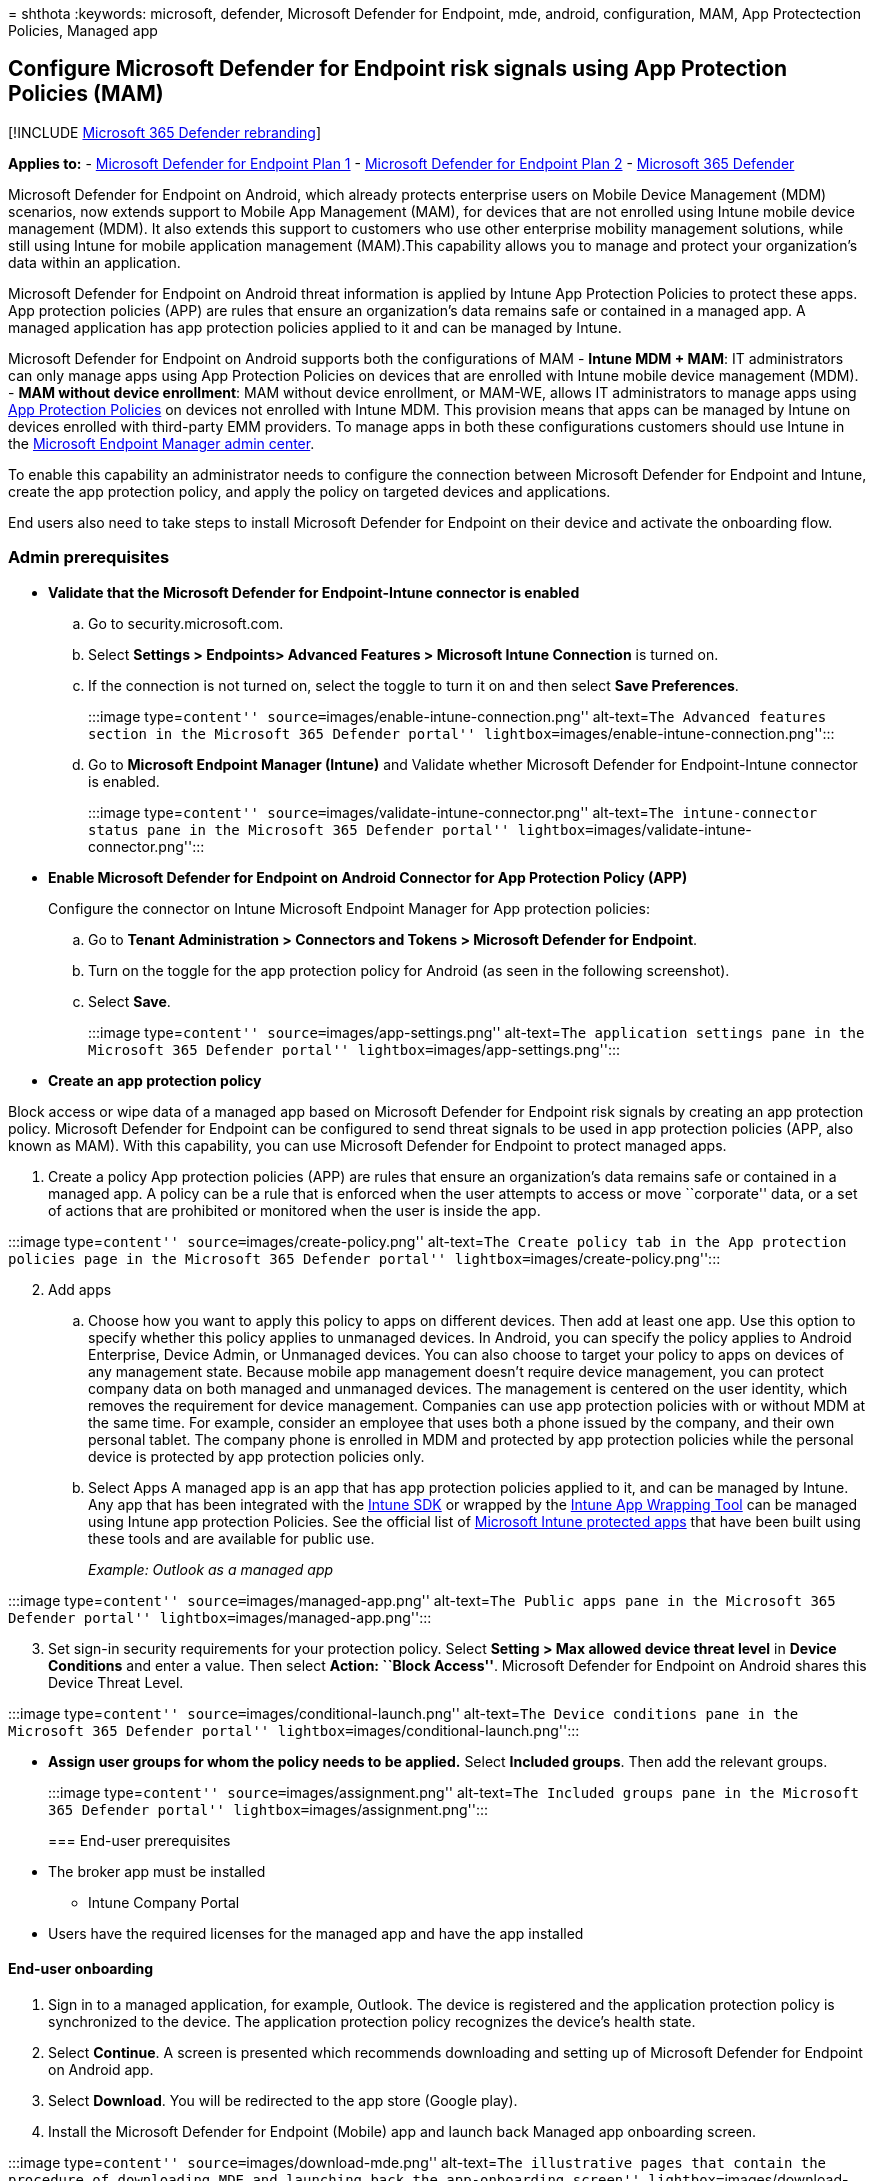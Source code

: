 = 
shthota
:keywords: microsoft, defender, Microsoft Defender for Endpoint, mde,
android, configuration, MAM, App Protectection Policies, Managed app

== Configure Microsoft Defender for Endpoint risk signals using App Protection Policies (MAM)

{empty}[!INCLUDE link:../../includes/microsoft-defender.md[Microsoft 365
Defender rebranding]]

*Applies to:* -
https://go.microsoft.com/fwlink/p/?linkid=2154037[Microsoft Defender for
Endpoint Plan 1] -
https://go.microsoft.com/fwlink/p/?linkid=2154037[Microsoft Defender for
Endpoint Plan 2] -
https://go.microsoft.com/fwlink/?linkid=2118804[Microsoft 365 Defender]

Microsoft Defender for Endpoint on Android, which already protects
enterprise users on Mobile Device Management (MDM) scenarios, now
extends support to Mobile App Management (MAM), for devices that are not
enrolled using Intune mobile device management (MDM). It also extends
this support to customers who use other enterprise mobility management
solutions, while still using Intune for mobile application management
(MAM).This capability allows you to manage and protect your
organization’s data within an application.

Microsoft Defender for Endpoint on Android threat information is applied
by Intune App Protection Policies to protect these apps. App protection
policies (APP) are rules that ensure an organization’s data remains safe
or contained in a managed app. A managed application has app protection
policies applied to it and can be managed by Intune.

Microsoft Defender for Endpoint on Android supports both the
configurations of MAM - *Intune MDM + MAM*: IT administrators can only
manage apps using App Protection Policies on devices that are enrolled
with Intune mobile device management (MDM). - *MAM without device
enrollment*: MAM without device enrollment, or MAM-WE, allows IT
administrators to manage apps using
link:/mem/intune/apps/app-protection-policy[App Protection Policies] on
devices not enrolled with Intune MDM. This provision means that apps can
be managed by Intune on devices enrolled with third-party EMM providers.
To manage apps in both these configurations customers should use Intune
in the https://go.microsoft.com/fwlink/?linkid=2109431[Microsoft
Endpoint Manager admin center].

To enable this capability an administrator needs to configure the
connection between Microsoft Defender for Endpoint and Intune, create
the app protection policy, and apply the policy on targeted devices and
applications.

End users also need to take steps to install Microsoft Defender for
Endpoint on their device and activate the onboarding flow.

=== Admin prerequisites

* *Validate that the Microsoft Defender for Endpoint-Intune connector is
enabled*
[loweralpha]
. Go to security.microsoft.com.
. Select *Settings > Endpoints> Advanced Features > Microsoft Intune
Connection* is turned on.
. If the connection is not turned on, select the toggle to turn it on
and then select *Save Preferences*.
+
:::image type=``content'' source=``images/enable-intune-connection.png''
alt-text=``The Advanced features section in the Microsoft 365 Defender
portal'' lightbox=``images/enable-intune-connection.png'':::
[loweralpha, start=4]
. Go to *Microsoft Endpoint Manager (Intune)* and Validate whether
Microsoft Defender for Endpoint-Intune connector is enabled.
+
:::image type=``content''
source=``images/validate-intune-connector.png'' alt-text=``The
intune-connector status pane in the Microsoft 365 Defender portal''
lightbox=``images/validate-intune-connector.png'':::
* *Enable Microsoft Defender for Endpoint on Android Connector for App
Protection Policy (APP)*
+
Configure the connector on Intune Microsoft Endpoint Manager for App
protection policies:
[loweralpha]
. Go to *Tenant Administration > Connectors and Tokens > Microsoft
Defender for Endpoint*.
. Turn on the toggle for the app protection policy for Android (as seen
in the following screenshot).
. Select *Save*.
+
:::image type=``content'' source=``images/app-settings.png''
alt-text=``The application settings pane in the Microsoft 365 Defender
portal'' lightbox=``images/app-settings.png'':::
* *Create an app protection policy*

Block access or wipe data of a managed app based on Microsoft Defender
for Endpoint risk signals by creating an app protection policy.
Microsoft Defender for Endpoint can be configured to send threat signals
to be used in app protection policies (APP, also known as MAM). With
this capability, you can use Microsoft Defender for Endpoint to protect
managed apps.

[arabic]
. Create a policy App protection policies (APP) are rules that ensure an
organization’s data remains safe or contained in a managed app. A policy
can be a rule that is enforced when the user attempts to access or move
``corporate'' data, or a set of actions that are prohibited or monitored
when the user is inside the app.

:::image type=``content'' source=``images/create-policy.png''
alt-text=``The Create policy tab in the App protection policies page in
the Microsoft 365 Defender portal''
lightbox=``images/create-policy.png'':::

[arabic, start=2]
. Add apps
[loweralpha]
.. Choose how you want to apply this policy to apps on different
devices. Then add at least one app. Use this option to specify whether
this policy applies to unmanaged devices. In Android, you can specify
the policy applies to Android Enterprise, Device Admin, or Unmanaged
devices. You can also choose to target your policy to apps on devices of
any management state. Because mobile app management doesn’t require
device management, you can protect company data on both managed and
unmanaged devices. The management is centered on the user identity,
which removes the requirement for device management. Companies can use
app protection policies with or without MDM at the same time. For
example, consider an employee that uses both a phone issued by the
company, and their own personal tablet. The company phone is enrolled in
MDM and protected by app protection policies while the personal device
is protected by app protection policies only.
.. Select Apps A managed app is an app that has app protection policies
applied to it, and can be managed by Intune. Any app that has been
integrated with the link:/mem/intune/developer/app-sdk[Intune SDK] or
wrapped by the
link:/mem/intune/developer/apps-prepare-mobile-application-management[Intune
App Wrapping Tool] can be managed using Intune app protection Policies.
See the official list of
link:/mem/intune/apps/apps-supported-intune-apps[Microsoft Intune
protected apps] that have been built using these tools and are available
for public use.
+
_Example: Outlook as a managed app_

:::image type=``content'' source=``images/managed-app.png''
alt-text=``The Public apps pane in the Microsoft 365 Defender portal''
lightbox=``images/managed-app.png'':::

[arabic, start=3]
. Set sign-in security requirements for your protection policy. Select
*Setting > Max allowed device threat level* in *Device Conditions* and
enter a value. Then select *Action: ``Block Access''*. Microsoft
Defender for Endpoint on Android shares this Device Threat Level.

:::image type=``content'' source=``images/conditional-launch.png''
alt-text=``The Device conditions pane in the Microsoft 365 Defender
portal'' lightbox=``images/conditional-launch.png'':::

* *Assign user groups for whom the policy needs to be applied.* Select
*Included groups*. Then add the relevant groups.
+
:::image type=``content'' source=``images/assignment.png''
alt-text=``The Included groups pane in the Microsoft 365 Defender
portal'' lightbox=``images/assignment.png'':::

=== End-user prerequisites

* The broker app must be installed
** Intune Company Portal
* Users have the required licenses for the managed app and have the app
installed

==== End-user onboarding

[arabic]
. Sign in to a managed application, for example, Outlook. The device is
registered and the application protection policy is synchronized to the
device. The application protection policy recognizes the device’s health
state.
. Select *Continue*. A screen is presented which recommends downloading
and setting up of Microsoft Defender for Endpoint on Android app.
. Select *Download*. You will be redirected to the app store (Google
play).
. Install the Microsoft Defender for Endpoint (Mobile) app and launch
back Managed app onboarding screen.

:::image type=``content'' source=``images/download-mde.png''
alt-text=``The illustrative pages that contain the procedure of
downloading MDE and launching back the app-onboarding screen''
lightbox=``images/download-mde.png'':::

[arabic, start=5]
. Click *Continue > Launch*. The Microsoft Defender for Endpoint app
onboarding/activation flow is initiated. Follow the steps to complete
onboarding. You will automatically be redirected back to Managed app
onboarding screen, which now indicates that the device is healthy.
. Select *Continue* to log into the managed application.

=== Configure Web protection

Defender for Endpoint on Android allows IT Administrators to configure
web protection. Web protection is available within the
https://endpoint.microsoft.com[Microsoft Endpoint Manager Admin center].

Web protection helps to secure devices against web threats and protect
users from phishing attacks. Note that anti-phishing and custom
indicators (URL and IP addresses) are supported as part of web
protection. Web content filtering is currently not supported on mobile
platforms.

[arabic]
. In the Microsoft Endpoint Manager admin center, go to *Apps > App
configuration policies > Add > Managed apps*.
. Give the policy a *name*.
. Under *Select Public Apps*, choose *Microsoft Defender for Endpoint*
as the target app.
. In the *Settings* page, under the *General Configuration Settings*,
add the following keys and set their value as required.
* *antiphishing*
* *vpn*
+
To disable web protection, enter 0 for the antiphishing and VPN values.
To disable only the use of VPN by web protection, enter these values:
* 0 for vpn
* 1 for antiphishing
. Add *DefenderMAMConfigs* key and set the value as 1.
. Assign this policy to users. By default, this value is set to false.
. Review and create the policy.

=== Configure privacy controls

Admins can use the following steps to enable privacy and not collect the
domain name, app details and network information as part of the alert
report for corresponding threats.

[arabic]
. In Microsoft Endpoint Manager admin center, go to *Apps > App
configuration policies > Add > Managed apps*.
. Give the policy a *name*.
. Under the Select Public Apps, choose *Microsoft Defender for Endpoint*
as the target app.
. In Settings page, under the General Configuration Settings add
*DefenderExcludeURLInReport*, *DefenderExcludeAppInReport* as the keys
and value as true.
. Add *DefenderMAMConfigs* key and set the value as 1.
. Assign this policy to users. By default, this value is set to false.
. Review and create the policy.

=== Optional permissions

Microsoft Defender for Endpoint on Android enables Optional Permissions
in the onboarding flow. Currently the permissions required by MDE are
mandatory in the onboarding flow. With this feature, admin can deploy
MDE on Android devices with MAM policies without enforcing the mandatory
VPN and Accessibility Permissions during onboarding. End Users can
onboard the app without the mandatory permissions and can later review
these permissions.

==== Configure optional permission

Use the following steps to enable Optional permissions for devices.

[arabic]
. In Microsoft Endpoint Manager admin center, go to *Apps > App
configuration policies > Add > Managed apps*.
. Give the policy a *name*.
. Select *Microsoft Defender for Endpoint** in public apps.
. In Settings page, select *Use configuration designer* and
*DefenderOptionalVPN* or *DefenderOptionalAccessibility* or *both* as
the key and value type as Boolean.
. Add *DefenderMAMConfigs* key and set the value as 1.
. To enable Optional permissions, enter value as *true* and assign this
policy to users. By default, this value is set to false. For users with
key set as true, the users will be able to onboard the app without
giving these permission.
. Select *Next* and assign this profile to targeted devices/users.

==== User flow

Users can install and open the app to start the onboarding process.

[arabic]
. If an admin has setup Optional permissions, then users can choose to
skip the VPN or accessibility permission or both and complete
onboarding.
. Even if the user has skipped these permissions, the device will be
able to onboard, and a heartbeat will be sent.
. Since permissions are disabled, Web protection will not be active. It
will be partially active if one of the permissions is given.
. Later, users can enable Web protection from within the app. This will
install the VPN configuration on the device.

____
[!NOTE] The Optional permissions setting is different from the Disable
Web protection setting. Optional permissions only help to skip the
permissions during onboarding but it’s available for the end user to
later review and enable while Disable Web protection allows users to
onboard the Microsoft Defender for Endpoint app without the Web
Protection. It cannot be enabled later.
____

=== Related topics

* link:microsoft-defender-endpoint-android.md[Overview of Microsoft
Defender for Endpoint on Android]
* link:android-intune.md[Deploy Microsoft Defender for Endpoint on
Android with Microsoft Intune]
